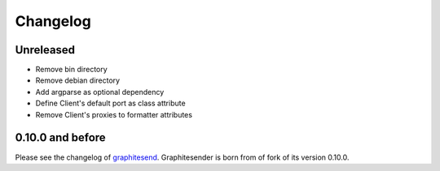 Changelog
#########

Unreleased
==========

* Remove bin directory
* Remove debian directory
* Add argparse as optional dependency
* Define Client's default port as class attribute
* Remove Client's proxies to formatter attributes

0.10.0 and before
=================

Please see the changelog of graphitesend_. Graphitesender is born from of fork
of its version 0.10.0.

.. _graphitesend: https://github.com/daniellawrence/graphitesend

